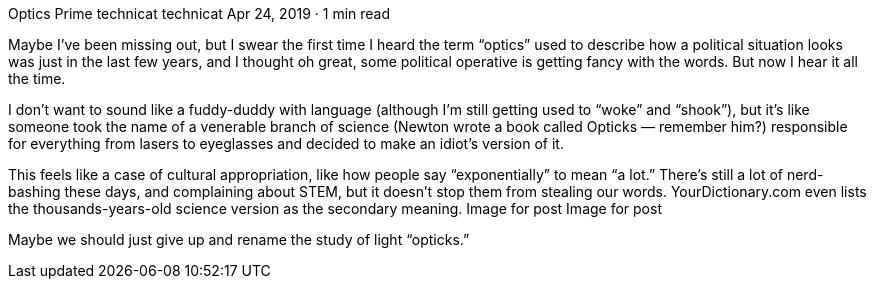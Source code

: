 Optics Prime
technicat
technicat
Apr 24, 2019 · 1 min read

Maybe I’ve been missing out, but I swear the first time I heard the term “optics” used to describe how a political situation looks was just in the last few years, and I thought oh great, some political operative is getting fancy with the words. But now I hear it all the time.

I don’t want to sound like a fuddy-duddy with language (although I’m still getting used to “woke” and “shook”), but it’s like someone took the name of a venerable branch of science (Newton wrote a book called Opticks — remember him?) responsible for everything from lasers to eyeglasses and decided to make an idiot’s version of it.

This feels like a case of cultural appropriation, like how people say “exponentially” to mean “a lot.” There’s still a lot of nerd-bashing these days, and complaining about STEM, but it doesn’t stop them from stealing our words. YourDictionary.com even lists the thousands-years-old science version as the secondary meaning.
Image for post
Image for post

Maybe we should just give up and rename the study of light “opticks.”
